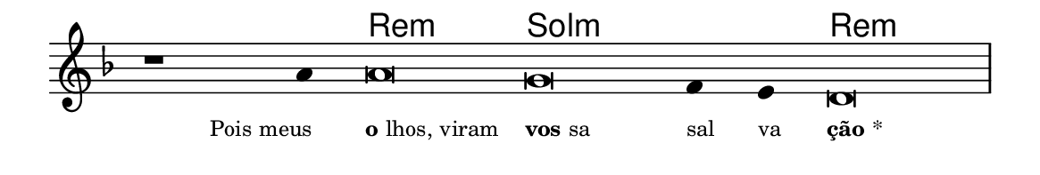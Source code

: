 \version "2.20.0"
#(set! paper-alist (cons '("linha" . (cons (* 148 mm) (* 25 mm))) paper-alist))

\paper {
  #(set-paper-size "linha")
  ragged-right = ##f
}

\language "portugues"


harmonia = \chordmode {
    \cadenzaOn
%harmonia
  r1 r4 re\breve:m sol:m~ sol2:m re\breve:m
%/harmonia
}
melodia = \fixed do' {
    \key re \minor
    \cadenzaOn
%recitação
    r1 la4 la\breve sol fa4 mi re\breve \bar "|" \break
%/recitação
}
letra = \lyricmode {
    \teeny
    \tweak self-alignment-X #1  \markup{Pois meus}
    \tweak self-alignment-X #-1 \markup{\bold {o}lhos, viram}
    \tweak self-alignment-X #-1 \markup{\bold{vos}sa}
    \tweak self-alignment-X #-1 \markup{sal}
    \tweak self-alignment-X #-1 \markup{va}
    \tweak self-alignment-X #-1 \markup{\bold{ção}*}
}

\book {
  \paper {
      indent = 0\mm
  }
    \header {
      %piece = "A"
      tagline = ""
    }
  \score {
    <<
      \new ChordNames {
        \set chordChanges = ##t
		\set noChordSymbol = ""
        \harmonia
      }
      \new Voice = "canto" { \melodia }
      \new Lyrics \lyricsto "canto" \letra
    >>
    \layout {
      %indent = 0\cm
      \context {
        \Staff
        \remove "Time_signature_engraver"
        \hide Stem
      }
    }
  }
}
